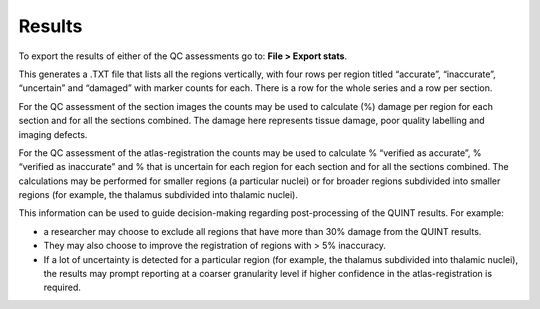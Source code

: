**Results**
===============

To export the results of either of the QC assessments go to: **File > Export stats**.

This generates a .TXT file that lists all the regions vertically, with four rows per region titled “accurate”, “inaccurate”, “uncertain” and “damaged” with marker counts for each. There is a row for the whole series and a row per section. 

For the QC assessment of the section images the counts may be used to calculate (%) damage per region for each section and for all the sections combined. The damage here represents tissue damage, poor quality labelling and imaging defects. 

For the QC assessment of the atlas-registration the counts may be used to calculate % “verified as accurate”, % “verified as inaccurate” and % that is uncertain for each region for each section and for all the sections combined. The calculations may be performed for smaller regions (a particular nuclei) or for broader regions subdivided into smaller regions (for example, the thalamus subdivided into thalamic nuclei).

This information can be used to guide decision-making regarding post-processing of the QUINT results. For example:

- a researcher may choose to exclude all regions that have more than 30% damage from the QUINT results.

- They may also choose to improve the registration of regions with > 5% inaccuracy. 

- If a lot of uncertainty is detected for a particular region (for example, the thalamus subdivided into thalamic nuclei), the results may prompt reporting at a coarser granularity level if higher confidence in the atlas-registration is required.  

